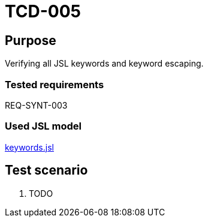 = TCD-005

== Purpose

Verifying all JSL keywords and keyword escaping.

=== Tested requirements

REQ-SYNT-003

=== Used JSL model

xref:resources/keywords.jsl[keywords.jsl]

== Test scenario

. TODO
